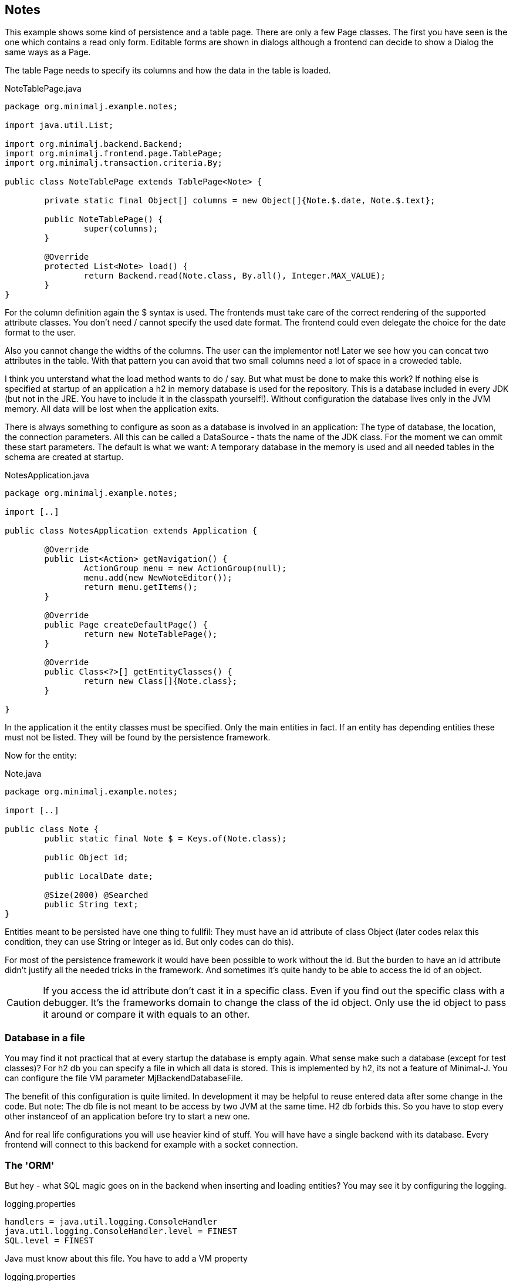 == Notes

This example shows some kind of persistence and a table page. There are only a few Page classes. The
first you have seen is the one which contains a read only form. Editable forms are shown in dialogs although
a frontend can decide to show a Dialog the same ways as a Page.

The table Page needs to specify its columns and how the data in the table is loaded.

[source,java,title="NoteTablePage.java"]
----
package org.minimalj.example.notes;

import java.util.List;

import org.minimalj.backend.Backend;
import org.minimalj.frontend.page.TablePage;
import org.minimalj.transaction.criteria.By;

public class NoteTablePage extends TablePage<Note> {

	private static final Object[] columns = new Object[]{Note.$.date, Note.$.text};
	
	public NoteTablePage() {
		super(columns);
	}

	@Override
	protected List<Note> load() {
		return Backend.read(Note.class, By.all(), Integer.MAX_VALUE);
	}
}
----

For the column definition again the $ syntax is used. The frontends must take care of the correct
rendering of the supported attribute classes. You don't need / cannot specify the used date format.
The frontend could even delegate the choice for the date format to the user.

Also you cannot change the widths of the columns. The user can the implementor not! Later we see
how you can concat two attributes in the table. With that pattern you can avoid that two small
columns need a lot of space in a croweded table.

I think you unterstand what the load method wants to do / say. But what must be done to make this
work? If nothing else is specified at startup of an application a h2 in memory database is used
for the repository. This is a database included in every JDK (but not in the JRE. You have to include
it in the classpath yourself!). Without configuration the database lives only in the JVM memory.
All data will be lost when the application exits.

There is always something to configure as soon as a database is involved in an application:
The type of database, the location, the connection parameters. All this can be called a
DataSource - thats the name of the JDK class.  For the moment we can ommit these start parameters.
The default is what we want: A temporary database in the memory is used and all needed tables in
the schema are created at startup.

[source,java,title="NotesApplication.java"]
----
package org.minimalj.example.notes;

import [..]

public class NotesApplication extends Application {

	@Override
	public List<Action> getNavigation() {
		ActionGroup menu = new ActionGroup(null);
		menu.add(new NewNoteEditor());
		return menu.getItems();
	}

	@Override
	public Page createDefaultPage() {
		return new NoteTablePage();
	}

	@Override
	public Class<?>[] getEntityClasses() {
		return new Class[]{Note.class};
	}

}
----

In the application it the entity classes must be specified. Only the main entities in fact. If an
entity has depending entities these must not be listed. They will be found by the persistence framework.

Now for the entity:

[source,java,title="Note.java"]
----
package org.minimalj.example.notes;

import [..]

public class Note {
	public static final Note $ = Keys.of(Note.class);
	
	public Object id;
	
	public LocalDate date;
	
	@Size(2000) @Searched
	public String text;
}
----

Entities meant to be persisted have one thing to fullfil: They must have an id attribute of class Object
(later codes relax this condition, they can use String or Integer as id. But only codes can do this).

For most of the persistence framework it would have been possible to work without the id. But the
burden to have an id attribute didn't justify all the needed tricks in the framework. And sometimes
it's quite handy to be able to access the id of an object.

CAUTION: If you access the id attribute don't cast it in a specific class. Even if you find out the
specific class with a debugger. It's the frameworks domain to change the class of the id object.
Only use the id object to pass it around or compare it with equals to an other.

=== Database in a file

You may find it not practical that at every startup the database is empty again. What sense make such a
database (except for test classes)? For h2 db you can specify a file in which all data is stored. This is implemented by 
h2, its not a feature of Minimal-J. You can configure the file VM parameter MjBackendDatabaseFile.

The benefit of this configuration is quite limited. In development it may be helpful to reuse entered
data after some change in the code. But note: The db file is not meant to be access by two JVM
at the same time. H2 db forbids this. So you have to stop every other instanceof of an application
before try to start a new one.

And for real life configurations you will use heavier kind of stuff. You will have have a single backend
with its database. Every frontend will connect to this backend for example with a socket connection.

=== The 'ORM'

But hey - what SQL magic goes on in the backend when inserting and loading entities? You may see it by
configuring the logging.

[source,title="logging.properties"]
----
handlers = java.util.logging.ConsoleHandler
java.util.logging.ConsoleHandler.level = FINEST
SQL.level = FINEST
----

Java must know about this file. You have to add a VM property
[source,title="logging.properties"]
----
-Djava.util.logging.config.file=logging.properties
----

=== The resource bundle

in the previous examples some labels were marked with ' signs. This meant that the resource texts for those
labels were missing. For this example there is a property file with the needed texts. Minimal-J uses the
resource bundles included in the jdk. For an introduction see https://docs.oracle.com/javase/tutorial/i18n/resbundle/propfile.html .

[source,title="NotesApplication.properties"]
----
Note.text=Note
Note.date=Date

NewNoteEditor=New note

NoteTablePage=Notes
----

Minimal-J looks for a property file with the same name as the application on the same place. If you put
the property file in the java source folder make sure that it is copied from there when building.

image::003_eclipse_build_path.png[title="Properties in src folder"]

Of course you can put the property file in a seperate resource folder. I don't always see why it's a good idea to have
it so far away from the rest but most projects are configured that way. Maybe if the application works in more
than one language.

To have a resource bundle with different name you can override the method getResourceBundle() in your Application. If you
have multiple files you should have a look at the class MultiResourceBundle which can combine two or more bundles in one.